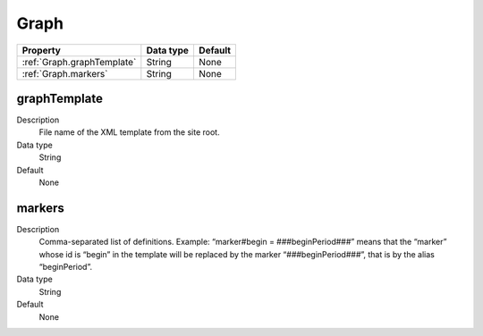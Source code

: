 .. ==================================================
.. FOR YOUR INFORMATION
.. --------------------------------------------------
.. -*- coding: utf-8 -*- with BOM.

.. ==================================================
.. DEFINE SOME TEXTROLES
.. --------------------------------------------------
.. role::   underline
.. role::   typoscript(code)
.. role::   ts(typoscript)
  :class:  typoscript
.. role::   php(code)


Graph
-----


======================================================= =========== ============
Property                                                Data type   Default
======================================================= =========== ============
:ref:`Graph.graphTemplate`                              String      None
:ref:`Graph.markers`                                    String      None
======================================================= =========== ============


.. _Graph.graphTemplate:

graphTemplate
^^^^^^^^^^^^^
   
Description
  File name of the XML template from the site root.
   
Data type
  String
   
Default
  None


.. _Graph.markers:

markers
^^^^^^^
   
Description
  Comma-separated list of definitions. Example: “marker#begin =
  ###beginPeriod###” means that the “marker” whose id is “begin” in the
  template will be replaced by the marker “###beginPeriod###”, that is
  by the alias “beginPeriod”.
   
Data type
  String
   
Default
  None

